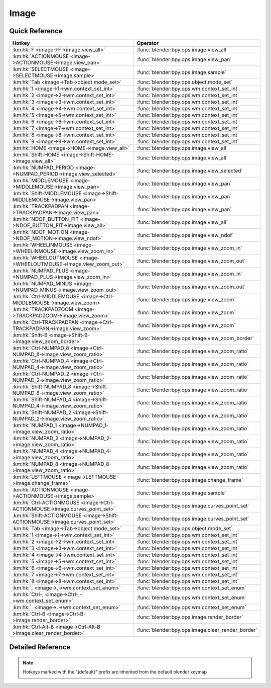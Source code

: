*****
Image
*****

.. km:module:: image

   


---------------
Quick Reference
---------------

+------------------------------------------------------------------------------+--------------------------------------------------+
|Hotkey                                                                        |Operator                                          |
+==============================================================================+==================================================+
|:km:hk:`F <image->F->image.view_all>`                                         |:func:`blender:bpy.ops.image.view_all`            |
+------------------------------------------------------------------------------+--------------------------------------------------+
|:km:hk:`ACTIONMOUSE <image->ACTIONMOUSE->image.view_pan>`                     |:func:`blender:bpy.ops.image.view_pan`            |
+------------------------------------------------------------------------------+--------------------------------------------------+
|:km:hk:`SELECTMOUSE <image->SELECTMOUSE->image.sample>`                       |:func:`blender:bpy.ops.image.sample`              |
+------------------------------------------------------------------------------+--------------------------------------------------+
|:km:hk:`Tab <image->Tab->object.mode_set>`                                    |:func:`blender:bpy.ops.object.mode_set`           |
+------------------------------------------------------------------------------+--------------------------------------------------+
|:km:hk:`1 <image->1->wm.context_set_int>`                                     |:func:`blender:bpy.ops.wm.context_set_int`        |
+------------------------------------------------------------------------------+--------------------------------------------------+
|:km:hk:`2 <image->2->wm.context_set_int>`                                     |:func:`blender:bpy.ops.wm.context_set_int`        |
+------------------------------------------------------------------------------+--------------------------------------------------+
|:km:hk:`3 <image->3->wm.context_set_int>`                                     |:func:`blender:bpy.ops.wm.context_set_int`        |
+------------------------------------------------------------------------------+--------------------------------------------------+
|:km:hk:`4 <image->4->wm.context_set_int>`                                     |:func:`blender:bpy.ops.wm.context_set_int`        |
+------------------------------------------------------------------------------+--------------------------------------------------+
|:km:hk:`5 <image->5->wm.context_set_int>`                                     |:func:`blender:bpy.ops.wm.context_set_int`        |
+------------------------------------------------------------------------------+--------------------------------------------------+
|:km:hk:`6 <image->6->wm.context_set_int>`                                     |:func:`blender:bpy.ops.wm.context_set_int`        |
+------------------------------------------------------------------------------+--------------------------------------------------+
|:km:hk:`7 <image->7->wm.context_set_int>`                                     |:func:`blender:bpy.ops.wm.context_set_int`        |
+------------------------------------------------------------------------------+--------------------------------------------------+
|:km:hk:`8 <image->8->wm.context_set_int>`                                     |:func:`blender:bpy.ops.wm.context_set_int`        |
+------------------------------------------------------------------------------+--------------------------------------------------+
|:km:hk:`9 <image->9->wm.context_set_int>`                                     |:func:`blender:bpy.ops.wm.context_set_int`        |
+------------------------------------------------------------------------------+--------------------------------------------------+
|:km:hk:`HOME <image->HOME->image.view_all>`                                   |:func:`blender:bpy.ops.image.view_all`            |
+------------------------------------------------------------------------------+--------------------------------------------------+
|:km:hk:`Shift-HOME <image->Shift-HOME->image.view_all>`                       |:func:`blender:bpy.ops.image.view_all`            |
+------------------------------------------------------------------------------+--------------------------------------------------+
|:km:hk:`NUMPAD_PERIOD <image->NUMPAD_PERIOD->image.view_selected>`            |:func:`blender:bpy.ops.image.view_selected`       |
+------------------------------------------------------------------------------+--------------------------------------------------+
|:km:hk:`MIDDLEMOUSE <image->MIDDLEMOUSE->image.view_pan>`                     |:func:`blender:bpy.ops.image.view_pan`            |
+------------------------------------------------------------------------------+--------------------------------------------------+
|:km:hk:`Shift-MIDDLEMOUSE <image->Shift-MIDDLEMOUSE->image.view_pan>`         |:func:`blender:bpy.ops.image.view_pan`            |
+------------------------------------------------------------------------------+--------------------------------------------------+
|:km:hk:`TRACKPADPAN <image->TRACKPADPAN->image.view_pan>`                     |:func:`blender:bpy.ops.image.view_pan`            |
+------------------------------------------------------------------------------+--------------------------------------------------+
|:km:hk:`NDOF_BUTTON_FIT <image->NDOF_BUTTON_FIT->image.view_all>`             |:func:`blender:bpy.ops.image.view_all`            |
+------------------------------------------------------------------------------+--------------------------------------------------+
|:km:hk:`NDOF_MOTION <image->NDOF_MOTION->image.view_ndof>`                    |:func:`blender:bpy.ops.image.view_ndof`           |
+------------------------------------------------------------------------------+--------------------------------------------------+
|:km:hk:`WHEELINMOUSE <image->WHEELINMOUSE->image.view_zoom_in>`               |:func:`blender:bpy.ops.image.view_zoom_in`        |
+------------------------------------------------------------------------------+--------------------------------------------------+
|:km:hk:`WHEELOUTMOUSE <image->WHEELOUTMOUSE->image.view_zoom_out>`            |:func:`blender:bpy.ops.image.view_zoom_out`       |
+------------------------------------------------------------------------------+--------------------------------------------------+
|:km:hk:`NUMPAD_PLUS <image->NUMPAD_PLUS->image.view_zoom_in>`                 |:func:`blender:bpy.ops.image.view_zoom_in`        |
+------------------------------------------------------------------------------+--------------------------------------------------+
|:km:hk:`NUMPAD_MINUS <image->NUMPAD_MINUS->image.view_zoom_out>`              |:func:`blender:bpy.ops.image.view_zoom_out`       |
+------------------------------------------------------------------------------+--------------------------------------------------+
|:km:hk:`Ctrl-MIDDLEMOUSE <image->Ctrl-MIDDLEMOUSE->image.view_zoom>`          |:func:`blender:bpy.ops.image.view_zoom`           |
+------------------------------------------------------------------------------+--------------------------------------------------+
|:km:hk:`TRACKPADZOOM <image->TRACKPADZOOM->image.view_zoom>`                  |:func:`blender:bpy.ops.image.view_zoom`           |
+------------------------------------------------------------------------------+--------------------------------------------------+
|:km:hk:`Ctrl-TRACKPADPAN <image->Ctrl-TRACKPADPAN->image.view_zoom>`          |:func:`blender:bpy.ops.image.view_zoom`           |
+------------------------------------------------------------------------------+--------------------------------------------------+
|:km:hk:`Shift-B <image->Shift-B->image.view_zoom_border>`                     |:func:`blender:bpy.ops.image.view_zoom_border`    |
+------------------------------------------------------------------------------+--------------------------------------------------+
|:km:hk:`Ctrl-NUMPAD_8 <image->Ctrl-NUMPAD_8->image.view_zoom_ratio>`          |:func:`blender:bpy.ops.image.view_zoom_ratio`     |
+------------------------------------------------------------------------------+--------------------------------------------------+
|:km:hk:`Ctrl-NUMPAD_4 <image->Ctrl-NUMPAD_4->image.view_zoom_ratio>`          |:func:`blender:bpy.ops.image.view_zoom_ratio`     |
+------------------------------------------------------------------------------+--------------------------------------------------+
|:km:hk:`Ctrl-NUMPAD_2 <image->Ctrl-NUMPAD_2->image.view_zoom_ratio>`          |:func:`blender:bpy.ops.image.view_zoom_ratio`     |
+------------------------------------------------------------------------------+--------------------------------------------------+
|:km:hk:`Shift-NUMPAD_8 <image->Shift-NUMPAD_8->image.view_zoom_ratio>`        |:func:`blender:bpy.ops.image.view_zoom_ratio`     |
+------------------------------------------------------------------------------+--------------------------------------------------+
|:km:hk:`Shift-NUMPAD_4 <image->Shift-NUMPAD_4->image.view_zoom_ratio>`        |:func:`blender:bpy.ops.image.view_zoom_ratio`     |
+------------------------------------------------------------------------------+--------------------------------------------------+
|:km:hk:`Shift-NUMPAD_2 <image->Shift-NUMPAD_2->image.view_zoom_ratio>`        |:func:`blender:bpy.ops.image.view_zoom_ratio`     |
+------------------------------------------------------------------------------+--------------------------------------------------+
|:km:hk:`NUMPAD_1 <image->NUMPAD_1->image.view_zoom_ratio>`                    |:func:`blender:bpy.ops.image.view_zoom_ratio`     |
+------------------------------------------------------------------------------+--------------------------------------------------+
|:km:hk:`NUMPAD_2 <image->NUMPAD_2->image.view_zoom_ratio>`                    |:func:`blender:bpy.ops.image.view_zoom_ratio`     |
+------------------------------------------------------------------------------+--------------------------------------------------+
|:km:hk:`NUMPAD_4 <image->NUMPAD_4->image.view_zoom_ratio>`                    |:func:`blender:bpy.ops.image.view_zoom_ratio`     |
+------------------------------------------------------------------------------+--------------------------------------------------+
|:km:hk:`NUMPAD_8 <image->NUMPAD_8->image.view_zoom_ratio>`                    |:func:`blender:bpy.ops.image.view_zoom_ratio`     |
+------------------------------------------------------------------------------+--------------------------------------------------+
|:km:hk:`LEFTMOUSE <image->LEFTMOUSE->image.change_frame>`                     |:func:`blender:bpy.ops.image.change_frame`        |
+------------------------------------------------------------------------------+--------------------------------------------------+
|:km:hk:`ACTIONMOUSE <image->ACTIONMOUSE->image.sample>`                       |:func:`blender:bpy.ops.image.sample`              |
+------------------------------------------------------------------------------+--------------------------------------------------+
|:km:hk:`Ctrl-ACTIONMOUSE <image->Ctrl-ACTIONMOUSE->image.curves_point_set>`   |:func:`blender:bpy.ops.image.curves_point_set`    |
+------------------------------------------------------------------------------+--------------------------------------------------+
|:km:hk:`Shift-ACTIONMOUSE <image->Shift-ACTIONMOUSE->image.curves_point_set>` |:func:`blender:bpy.ops.image.curves_point_set`    |
+------------------------------------------------------------------------------+--------------------------------------------------+
|:km:hk:`Tab <image->Tab->object.mode_set>`                                    |:func:`blender:bpy.ops.object.mode_set`           |
+------------------------------------------------------------------------------+--------------------------------------------------+
|:km:hk:`1 <image->1->wm.context_set_int>`                                     |:func:`blender:bpy.ops.wm.context_set_int`        |
+------------------------------------------------------------------------------+--------------------------------------------------+
|:km:hk:`2 <image->2->wm.context_set_int>`                                     |:func:`blender:bpy.ops.wm.context_set_int`        |
+------------------------------------------------------------------------------+--------------------------------------------------+
|:km:hk:`3 <image->3->wm.context_set_int>`                                     |:func:`blender:bpy.ops.wm.context_set_int`        |
+------------------------------------------------------------------------------+--------------------------------------------------+
|:km:hk:`4 <image->4->wm.context_set_int>`                                     |:func:`blender:bpy.ops.wm.context_set_int`        |
+------------------------------------------------------------------------------+--------------------------------------------------+
|:km:hk:`5 <image->5->wm.context_set_int>`                                     |:func:`blender:bpy.ops.wm.context_set_int`        |
+------------------------------------------------------------------------------+--------------------------------------------------+
|:km:hk:`6 <image->6->wm.context_set_int>`                                     |:func:`blender:bpy.ops.wm.context_set_int`        |
+------------------------------------------------------------------------------+--------------------------------------------------+
|:km:hk:`7 <image->7->wm.context_set_int>`                                     |:func:`blender:bpy.ops.wm.context_set_int`        |
+------------------------------------------------------------------------------+--------------------------------------------------+
|:km:hk:`8 <image->8->wm.context_set_int>`                                     |:func:`blender:bpy.ops.wm.context_set_int`        |
+------------------------------------------------------------------------------+--------------------------------------------------+
|:km:hk:`, <image->,->wm.context_set_enum>`                                    |:func:`blender:bpy.ops.wm.context_set_enum`       |
+------------------------------------------------------------------------------+--------------------------------------------------+
|:km:hk:`Ctrl-, <image->Ctrl-,->wm.context_set_enum>`                          |:func:`blender:bpy.ops.wm.context_set_enum`       |
+------------------------------------------------------------------------------+--------------------------------------------------+
|:km:hk:`. <image->.->wm.context_set_enum>`                                    |:func:`blender:bpy.ops.wm.context_set_enum`       |
+------------------------------------------------------------------------------+--------------------------------------------------+
|:km:hk:`Ctrl-B <image->Ctrl-B->image.render_border>`                          |:func:`blender:bpy.ops.image.render_border`       |
+------------------------------------------------------------------------------+--------------------------------------------------+
|:km:hk:`Ctrl-Alt-B <image->Ctrl-Alt-B->image.clear_render_border>`            |:func:`blender:bpy.ops.image.clear_render_border` |
+------------------------------------------------------------------------------+--------------------------------------------------+


------------------
Detailed Reference
------------------

.. note:: Hotkeys marked with the "(default)" prefix are inherited from the default blender keymap

   

.. km:hotkey:: F -> image.view_all

   View All

   bpy.ops.image.view_all(fit_view=False)
   
   
   +------------+--------+
   |Properties: |Values: |
   +============+========+
   |Fit View    |True    |
   +------------+--------+
   
   
.. km:hotkey:: ACTIONMOUSE -> image.view_pan

   View Pan

   bpy.ops.image.view_pan(offset=(0, 0))
   
   
.. km:hotkey:: SELECTMOUSE -> image.sample

   Sample Color

   bpy.ops.image.sample()
   
   
.. km:hotkey:: Tab -> object.mode_set

   Set Object Mode

   bpy.ops.object.mode_set(mode='OBJECT', toggle=False)
   
   
   +------------+--------+
   |Properties: |Values: |
   +============+========+
   |Mode        |OBJECT  |
   +------------+--------+
   |Toggle      |True    |
   +------------+--------+
   
   
.. km:hotkey:: 1 -> wm.context_set_int

   Context Set

   bpy.ops.wm.context_set_int(data_path="", value=0, relative=False)
   
   
   +-------------------+-----------------------------+
   |Properties:        |Values:                      |
   +===================+=============================+
   |Context Attributes |space_data.image.render_slot |
   +-------------------+-----------------------------+
   |Value              |0                            |
   +-------------------+-----------------------------+
   
   
.. km:hotkey:: 2 -> wm.context_set_int

   Context Set

   bpy.ops.wm.context_set_int(data_path="", value=0, relative=False)
   
   
   +-------------------+-----------------------------+
   |Properties:        |Values:                      |
   +===================+=============================+
   |Context Attributes |space_data.image.render_slot |
   +-------------------+-----------------------------+
   |Value              |1                            |
   +-------------------+-----------------------------+
   
   
.. km:hotkey:: 3 -> wm.context_set_int

   Context Set

   bpy.ops.wm.context_set_int(data_path="", value=0, relative=False)
   
   
   +-------------------+-----------------------------+
   |Properties:        |Values:                      |
   +===================+=============================+
   |Context Attributes |space_data.image.render_slot |
   +-------------------+-----------------------------+
   |Value              |2                            |
   +-------------------+-----------------------------+
   
   
.. km:hotkey:: 4 -> wm.context_set_int

   Context Set

   bpy.ops.wm.context_set_int(data_path="", value=0, relative=False)
   
   
   +-------------------+-----------------------------+
   |Properties:        |Values:                      |
   +===================+=============================+
   |Context Attributes |space_data.image.render_slot |
   +-------------------+-----------------------------+
   |Value              |3                            |
   +-------------------+-----------------------------+
   
   
.. km:hotkey:: 5 -> wm.context_set_int

   Context Set

   bpy.ops.wm.context_set_int(data_path="", value=0, relative=False)
   
   
   +-------------------+-----------------------------+
   |Properties:        |Values:                      |
   +===================+=============================+
   |Context Attributes |space_data.image.render_slot |
   +-------------------+-----------------------------+
   |Value              |4                            |
   +-------------------+-----------------------------+
   
   
.. km:hotkey:: 6 -> wm.context_set_int

   Context Set

   bpy.ops.wm.context_set_int(data_path="", value=0, relative=False)
   
   
   +-------------------+-----------------------------+
   |Properties:        |Values:                      |
   +===================+=============================+
   |Context Attributes |space_data.image.render_slot |
   +-------------------+-----------------------------+
   |Value              |5                            |
   +-------------------+-----------------------------+
   
   
.. km:hotkey:: 7 -> wm.context_set_int

   Context Set

   bpy.ops.wm.context_set_int(data_path="", value=0, relative=False)
   
   
   +-------------------+-----------------------------+
   |Properties:        |Values:                      |
   +===================+=============================+
   |Context Attributes |space_data.image.render_slot |
   +-------------------+-----------------------------+
   |Value              |6                            |
   +-------------------+-----------------------------+
   
   
.. km:hotkey:: 8 -> wm.context_set_int

   Context Set

   bpy.ops.wm.context_set_int(data_path="", value=0, relative=False)
   
   
   +-------------------+-----------------------------+
   |Properties:        |Values:                      |
   +===================+=============================+
   |Context Attributes |space_data.image.render_slot |
   +-------------------+-----------------------------+
   |Value              |7                            |
   +-------------------+-----------------------------+
   
   
.. km:hotkey:: 9 -> wm.context_set_int

   Context Set

   bpy.ops.wm.context_set_int(data_path="", value=0, relative=False)
   
   
   +-------------------+-----------------------------+
   |Properties:        |Values:                      |
   +===================+=============================+
   |Context Attributes |space_data.image.render_slot |
   +-------------------+-----------------------------+
   |Value              |8                            |
   +-------------------+-----------------------------+
   
   
.. km:hotkeyd:: HOME -> image.view_all

   View All

   bpy.ops.image.view_all(fit_view=False)
   
   
.. km:hotkeyd:: Shift-HOME -> image.view_all

   View All

   bpy.ops.image.view_all(fit_view=False)
   
   
   +------------+--------+
   |Properties: |Values: |
   +============+========+
   |Fit View    |True    |
   +------------+--------+
   
   
.. km:hotkeyd:: NUMPAD_PERIOD -> image.view_selected

   View Center

   bpy.ops.image.view_selected()
   
   
.. km:hotkeyd:: MIDDLEMOUSE -> image.view_pan

   View Pan

   bpy.ops.image.view_pan(offset=(0, 0))
   
   
.. km:hotkeyd:: Shift-MIDDLEMOUSE -> image.view_pan

   View Pan

   bpy.ops.image.view_pan(offset=(0, 0))
   
   
.. km:hotkeyd:: TRACKPADPAN -> image.view_pan

   View Pan

   bpy.ops.image.view_pan(offset=(0, 0))
   
   
.. km:hotkeyd:: NDOF_BUTTON_FIT -> image.view_all

   View All

   bpy.ops.image.view_all(fit_view=False)
   
   
.. km:hotkeyd:: NDOF_MOTION -> image.view_ndof

   NDOF Pan/Zoom

   bpy.ops.image.view_ndof()
   
   
.. km:hotkeyd:: WHEELINMOUSE -> image.view_zoom_in

   View Zoom In

   bpy.ops.image.view_zoom_in(location=(0, 0))
   
   
.. km:hotkeyd:: WHEELOUTMOUSE -> image.view_zoom_out

   View Zoom Out

   bpy.ops.image.view_zoom_out(location=(0, 0))
   
   
.. km:hotkeyd:: NUMPAD_PLUS -> image.view_zoom_in

   View Zoom In

   bpy.ops.image.view_zoom_in(location=(0, 0))
   
   
.. km:hotkeyd:: NUMPAD_MINUS -> image.view_zoom_out

   View Zoom Out

   bpy.ops.image.view_zoom_out(location=(0, 0))
   
   
.. km:hotkeyd:: Ctrl-MIDDLEMOUSE -> image.view_zoom

   View Zoom

   bpy.ops.image.view_zoom(factor=0)
   
   
.. km:hotkeyd:: TRACKPADZOOM -> image.view_zoom

   View Zoom

   bpy.ops.image.view_zoom(factor=0)
   
   
.. km:hotkeyd:: Ctrl-TRACKPADPAN -> image.view_zoom

   View Zoom

   bpy.ops.image.view_zoom(factor=0)
   
   
.. km:hotkeyd:: Shift-B -> image.view_zoom_border

   Zoom to Border

   bpy.ops.image.view_zoom_border(gesture_mode=0, xmin=0, xmax=0, ymin=0, ymax=0)
   
   
.. km:hotkeyd:: Ctrl-NUMPAD_8 -> image.view_zoom_ratio

   View Zoom Ratio

   bpy.ops.image.view_zoom_ratio(ratio=0)
   
   
   +------------+--------+
   |Properties: |Values: |
   +============+========+
   |Ratio       |8.0     |
   +------------+--------+
   
   
.. km:hotkeyd:: Ctrl-NUMPAD_4 -> image.view_zoom_ratio

   View Zoom Ratio

   bpy.ops.image.view_zoom_ratio(ratio=0)
   
   
   +------------+--------+
   |Properties: |Values: |
   +============+========+
   |Ratio       |4.0     |
   +------------+--------+
   
   
.. km:hotkeyd:: Ctrl-NUMPAD_2 -> image.view_zoom_ratio

   View Zoom Ratio

   bpy.ops.image.view_zoom_ratio(ratio=0)
   
   
   +------------+--------+
   |Properties: |Values: |
   +============+========+
   |Ratio       |2.0     |
   +------------+--------+
   
   
.. km:hotkeyd:: Shift-NUMPAD_8 -> image.view_zoom_ratio

   View Zoom Ratio

   bpy.ops.image.view_zoom_ratio(ratio=0)
   
   
   +------------+--------+
   |Properties: |Values: |
   +============+========+
   |Ratio       |8.0     |
   +------------+--------+
   
   
.. km:hotkeyd:: Shift-NUMPAD_4 -> image.view_zoom_ratio

   View Zoom Ratio

   bpy.ops.image.view_zoom_ratio(ratio=0)
   
   
   +------------+--------+
   |Properties: |Values: |
   +============+========+
   |Ratio       |4.0     |
   +------------+--------+
   
   
.. km:hotkeyd:: Shift-NUMPAD_2 -> image.view_zoom_ratio

   View Zoom Ratio

   bpy.ops.image.view_zoom_ratio(ratio=0)
   
   
   +------------+--------+
   |Properties: |Values: |
   +============+========+
   |Ratio       |2.0     |
   +------------+--------+
   
   
.. km:hotkeyd:: NUMPAD_1 -> image.view_zoom_ratio

   View Zoom Ratio

   bpy.ops.image.view_zoom_ratio(ratio=0)
   
   
   +------------+--------+
   |Properties: |Values: |
   +============+========+
   |Ratio       |1.0     |
   +------------+--------+
   
   
.. km:hotkeyd:: NUMPAD_2 -> image.view_zoom_ratio

   View Zoom Ratio

   bpy.ops.image.view_zoom_ratio(ratio=0)
   
   
   +------------+--------+
   |Properties: |Values: |
   +============+========+
   |Ratio       |0.5     |
   +------------+--------+
   
   
.. km:hotkeyd:: NUMPAD_4 -> image.view_zoom_ratio

   View Zoom Ratio

   bpy.ops.image.view_zoom_ratio(ratio=0)
   
   
   +------------+--------+
   |Properties: |Values: |
   +============+========+
   |Ratio       |0.25    |
   +------------+--------+
   
   
.. km:hotkeyd:: NUMPAD_8 -> image.view_zoom_ratio

   View Zoom Ratio

   bpy.ops.image.view_zoom_ratio(ratio=0)
   
   
   +------------+--------+
   |Properties: |Values: |
   +============+========+
   |Ratio       |0.125   |
   +------------+--------+
   
   
.. km:hotkeyd:: LEFTMOUSE -> image.change_frame

   Change Frame

   bpy.ops.image.change_frame(frame=0)
   
   
.. km:hotkeyd:: ACTIONMOUSE -> image.sample

   Sample Color

   bpy.ops.image.sample()
   
   
.. km:hotkeyd:: Ctrl-ACTIONMOUSE -> image.curves_point_set

   Set Curves Point

   bpy.ops.image.curves_point_set(point='BLACK_POINT')
   
   
   +------------+------------+
   |Properties: |Values:     |
   +============+============+
   |Point       |BLACK_POINT |
   +------------+------------+
   
   
.. km:hotkeyd:: Shift-ACTIONMOUSE -> image.curves_point_set

   Set Curves Point

   bpy.ops.image.curves_point_set(point='BLACK_POINT')
   
   
   +------------+------------+
   |Properties: |Values:     |
   +============+============+
   |Point       |WHITE_POINT |
   +------------+------------+
   
   
.. km:hotkeyd:: Tab -> object.mode_set

   Set Object Mode

   bpy.ops.object.mode_set(mode='OBJECT', toggle=False)
   
   
   +------------+--------+
   |Properties: |Values: |
   +============+========+
   |Mode        |EDIT    |
   +------------+--------+
   |Toggle      |True    |
   +------------+--------+
   
   
.. km:hotkeyd:: 1 -> wm.context_set_int

   Context Set

   bpy.ops.wm.context_set_int(data_path="", value=0, relative=False)
   
   
   +-------------------+-------------------------------------------+
   |Properties:        |Values:                                    |
   +===================+===========================================+
   |Context Attributes |space_data.image.render_slots.active_index |
   +-------------------+-------------------------------------------+
   |Value              |0                                          |
   +-------------------+-------------------------------------------+
   
   
.. km:hotkeyd:: 2 -> wm.context_set_int

   Context Set

   bpy.ops.wm.context_set_int(data_path="", value=0, relative=False)
   
   
   +-------------------+-------------------------------------------+
   |Properties:        |Values:                                    |
   +===================+===========================================+
   |Context Attributes |space_data.image.render_slots.active_index |
   +-------------------+-------------------------------------------+
   |Value              |1                                          |
   +-------------------+-------------------------------------------+
   
   
.. km:hotkeyd:: 3 -> wm.context_set_int

   Context Set

   bpy.ops.wm.context_set_int(data_path="", value=0, relative=False)
   
   
   +-------------------+-------------------------------------------+
   |Properties:        |Values:                                    |
   +===================+===========================================+
   |Context Attributes |space_data.image.render_slots.active_index |
   +-------------------+-------------------------------------------+
   |Value              |2                                          |
   +-------------------+-------------------------------------------+
   
   
.. km:hotkeyd:: 4 -> wm.context_set_int

   Context Set

   bpy.ops.wm.context_set_int(data_path="", value=0, relative=False)
   
   
   +-------------------+-------------------------------------------+
   |Properties:        |Values:                                    |
   +===================+===========================================+
   |Context Attributes |space_data.image.render_slots.active_index |
   +-------------------+-------------------------------------------+
   |Value              |3                                          |
   +-------------------+-------------------------------------------+
   
   
.. km:hotkeyd:: 5 -> wm.context_set_int

   Context Set

   bpy.ops.wm.context_set_int(data_path="", value=0, relative=False)
   
   
   +-------------------+-------------------------------------------+
   |Properties:        |Values:                                    |
   +===================+===========================================+
   |Context Attributes |space_data.image.render_slots.active_index |
   +-------------------+-------------------------------------------+
   |Value              |4                                          |
   +-------------------+-------------------------------------------+
   
   
.. km:hotkeyd:: 6 -> wm.context_set_int

   Context Set

   bpy.ops.wm.context_set_int(data_path="", value=0, relative=False)
   
   
   +-------------------+-------------------------------------------+
   |Properties:        |Values:                                    |
   +===================+===========================================+
   |Context Attributes |space_data.image.render_slots.active_index |
   +-------------------+-------------------------------------------+
   |Value              |5                                          |
   +-------------------+-------------------------------------------+
   
   
.. km:hotkeyd:: 7 -> wm.context_set_int

   Context Set

   bpy.ops.wm.context_set_int(data_path="", value=0, relative=False)
   
   
   +-------------------+-------------------------------------------+
   |Properties:        |Values:                                    |
   +===================+===========================================+
   |Context Attributes |space_data.image.render_slots.active_index |
   +-------------------+-------------------------------------------+
   |Value              |6                                          |
   +-------------------+-------------------------------------------+
   
   
.. km:hotkeyd:: 8 -> wm.context_set_int

   Context Set

   bpy.ops.wm.context_set_int(data_path="", value=0, relative=False)
   
   
   +-------------------+-------------------------------------------+
   |Properties:        |Values:                                    |
   +===================+===========================================+
   |Context Attributes |space_data.image.render_slots.active_index |
   +-------------------+-------------------------------------------+
   |Value              |7                                          |
   +-------------------+-------------------------------------------+
   
   
.. km:hotkeyd:: , -> wm.context_set_enum

   Context Set Enum

   bpy.ops.wm.context_set_enum(data_path="", value="")
   
   
   +-------------------+-----------------------+
   |Properties:        |Values:                |
   +===================+=======================+
   |Context Attributes |space_data.pivot_point |
   +-------------------+-----------------------+
   |Value              |CENTER                 |
   +-------------------+-----------------------+
   
   
.. km:hotkeyd:: Ctrl-, -> wm.context_set_enum

   Context Set Enum

   bpy.ops.wm.context_set_enum(data_path="", value="")
   
   
   +-------------------+-----------------------+
   |Properties:        |Values:                |
   +===================+=======================+
   |Context Attributes |space_data.pivot_point |
   +-------------------+-----------------------+
   |Value              |MEDIAN                 |
   +-------------------+-----------------------+
   
   
.. km:hotkeyd:: . -> wm.context_set_enum

   Context Set Enum

   bpy.ops.wm.context_set_enum(data_path="", value="")
   
   
   +-------------------+-----------------------+
   |Properties:        |Values:                |
   +===================+=======================+
   |Context Attributes |space_data.pivot_point |
   +-------------------+-----------------------+
   |Value              |CURSOR                 |
   +-------------------+-----------------------+
   
   
.. km:hotkeyd:: Ctrl-B -> image.render_border

   Render Border

   bpy.ops.image.render_border(xmin=0, xmax=0, ymin=0, ymax=0)
   
   
.. km:hotkeyd:: Ctrl-Alt-B -> image.clear_render_border

   Clear Render Border

   bpy.ops.image.clear_render_border()
   
   
